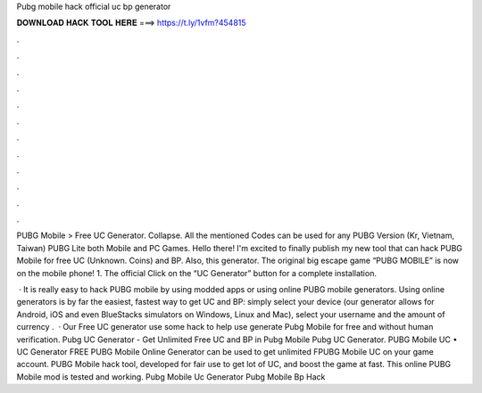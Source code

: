 Pubg mobile hack official uc bp generator



𝐃𝐎𝐖𝐍𝐋𝐎𝐀𝐃 𝐇𝐀𝐂𝐊 𝐓𝐎𝐎𝐋 𝐇𝐄𝐑𝐄 ===> https://t.ly/1vfm?454815



.



.



.



.



.



.



.



.



.



.



.



.

PUBG Mobile > Free UC Generator. Collapse. All the mentioned Codes can be used for any PUBG Version (Kr, Vietnam, Taiwan) PUBG Lite both Mobile and PC Games. Hello there! I'm excited to finally publish my new tool that can hack PUBG Mobile for free UC (Unknown. Coins) and BP. Also, this generator. The original big escape game “PUBG MOBILE” is now on the mobile phone! 1. The official Click on the “UC Generator” button for a complete installation.

 · It is really easy to hack PUBG mobile by using modded apps or using online PUBG mobile generators. Using online generators is by far the easiest, fastest way to get UC and BP: simply select your device (our generator allows for Android, iOS and even BlueStacks simulators on Windows, Linux and Mac), select your username and the amount of currency .  · Our Free UC generator use some hack to help use generate Pubg Mobile for free and without human verification. Pubg UC Generator - Get Unlimited Free UC and BP in Pubg Mobile Pubg UC Generator. PUBG Mobile UC • UC Generator FREE PUBG Mobile Online Generator can be used to get unlimited FPUBG Mobile UC on your game account. PUBG Mobile hack tool, developed for fair use to get lot of UC, and boost the game at fast. This online PUBG Mobile mod is tested and working. Pubg Mobile Uc Generator Pubg Mobile Bp Hack 
